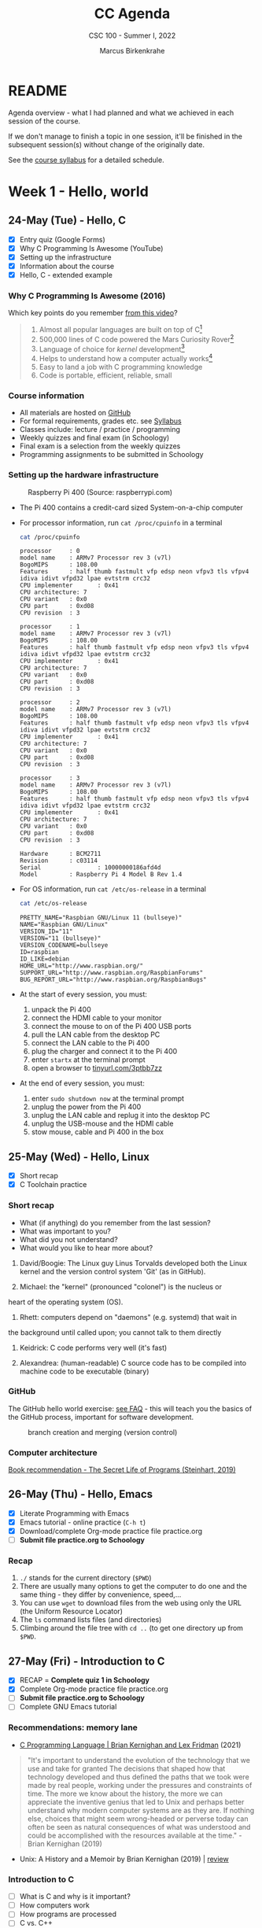 #+TITLE:CC Agenda
#+AUTHOR:Marcus Birkenkrahe
#+SUBTITLE: CSC 100 - Summer I, 2022
#+OPTIONS: toc:1
#+STARTUP: overview hideblocks
#+PROPERTY: header-args:C :main yes :includes <stdio.h>
* README

  Agenda overview - what I had planned and what we achieved in each
  session of the course.

  If we don't manage to finish a topic in one session, it'll be
  finished in the subsequent session(s) without change of the
  originally date.

  See the [[file:syllabus.org][course syllabus]] for a detailed schedule.

* Week 1 - Hello, world
** 24-May (Tue) - Hello, C

   - [X] Entry quiz (Google Forms)
   - [X] Why C Programming Is Awesome (YouTube)
   - [X] Setting up the infrastructure
   - [X] Information about the course
   - [X] Hello, C - extended example

*** Why C Programming Is Awesome (2016)

    Which key points do you remember [[https://www.youtube.com/watch?v=smGalmxPVYc][from this video]]?

    #+begin_quote Key points
    1) Almost all popular languages are built on top of C[fn:1]
    2) 500,000 lines of C code powered the Mars Curiosity Rover[fn:2]
    3) Language of choice for /kernel/ development[fn:3]
    4) Helps to understand how a computer actually works[fn:4]
    5) Easy to land a job with C programming knowledge
    6) Code is portable, efficient, reliable, small
    #+end_quote

*** Course information

    - All materials are hosted on [[https://github.com/birkenkrahe/cc101][GitHub]]
    - For formal requirements, grades etc. see [[https://github.com/birkenkrahe/cc101/blob/piHome/syllabus.org][Syllabus]]
    - Classes include: lecture / practice / programming
    - Weekly quizzes and final exam (in Schoology)
    - Final exam is a selection from the weekly quizzes
    - Programming assignments to be submitted in Schoology

*** Setting up the hardware infrastructure

    #+attr_html: :width 500px
    #+caption: Raspberry Pi 400 (Source: raspberrypi.com)
    [[./img/pi400.png]]

    - The Pi 400 contains a credit-card sized System-on-a-chip computer

    - For processor information, run ~cat /proc/cpuinfo~ in a terminal

      #+name: cpuinfo
      #+begin_src bash :results output
        cat /proc/cpuinfo
      #+end_src

      #+RESULTS: cpuinfo
      #+begin_example
      processor     : 0
      model name    : ARMv7 Processor rev 3 (v7l)
      BogoMIPS      : 108.00
      Features      : half thumb fastmult vfp edsp neon vfpv3 tls vfpv4 idiva idivt vfpd32 lpae evtstrm crc32
      CPU implementer       : 0x41
      CPU architecture: 7
      CPU variant   : 0x0
      CPU part      : 0xd08
      CPU revision  : 3

      processor     : 1
      model name    : ARMv7 Processor rev 3 (v7l)
      BogoMIPS      : 108.00
      Features      : half thumb fastmult vfp edsp neon vfpv3 tls vfpv4 idiva idivt vfpd32 lpae evtstrm crc32
      CPU implementer       : 0x41
      CPU architecture: 7
      CPU variant   : 0x0
      CPU part      : 0xd08
      CPU revision  : 3

      processor     : 2
      model name    : ARMv7 Processor rev 3 (v7l)
      BogoMIPS      : 108.00
      Features      : half thumb fastmult vfp edsp neon vfpv3 tls vfpv4 idiva idivt vfpd32 lpae evtstrm crc32
      CPU implementer       : 0x41
      CPU architecture: 7
      CPU variant   : 0x0
      CPU part      : 0xd08
      CPU revision  : 3

      processor     : 3
      model name    : ARMv7 Processor rev 3 (v7l)
      BogoMIPS      : 108.00
      Features      : half thumb fastmult vfp edsp neon vfpv3 tls vfpv4 idiva idivt vfpd32 lpae evtstrm crc32
      CPU implementer       : 0x41
      CPU architecture: 7
      CPU variant   : 0x0
      CPU part      : 0xd08
      CPU revision  : 3

      Hardware      : BCM2711
      Revision      : c03114
      Serial                : 10000000186afd4d
      Model         : Raspberry Pi 4 Model B Rev 1.4
      #+end_example

    - For OS information, run ~cat /etc/os-release~ in a terminal

      #+name: osinfo
      #+begin_src bash :results output
        cat /etc/os-release
      #+end_src

      #+RESULTS: osinfo
      #+begin_example
      PRETTY_NAME="Raspbian GNU/Linux 11 (bullseye)"
      NAME="Raspbian GNU/Linux"
      VERSION_ID="11"
      VERSION="11 (bullseye)"
      VERSION_CODENAME=bullseye
      ID=raspbian
      ID_LIKE=debian
      HOME_URL="http://www.raspbian.org/"
      SUPPORT_URL="http://www.raspbian.org/RaspbianForums"
      BUG_REPORT_URL="http://www.raspbian.org/RaspbianBugs"
      #+end_example

    - At the start of every session, you must:
      1) unpack the Pi 400
      2) connect the HDMI cable to your monitor
      3) connect the mouse to on of the Pi 400 USB ports
      4) pull the LAN cable from the desktop PC
      5) connect the LAN cable to the Pi 400
      6) plug the charger and connect it to the Pi 400
      7) enter ~startx~ at the terminal prompt
      8) open a browser to [[https://tinyurl.com/3ptbb7zz][tinyurl.com/3ptbb7zz]]

    - At the end of every session, you must:
      1) enter ~sudo shutdown now~ at the terminal prompt
      2) unplug the power from the Pi 400
      3) unplug the LAN cable and replug it into the desktop PC
      4) unplug the USB-mouse and the HDMI cable
      5) stow mouse, cable and Pi 400 in the box

** 25-May (Wed) - Hello, Linux

   - [X] Short recap
   - [X] C Toolchain practice

*** Short recap

    - What (if anything) do you remember from the last session?
    - What was important to you?
    - What did you not understand?
    - What would you like to hear more about?

    1) David/Boogie: The Linux guy Linus Torvalds developed both the
       Linux kernel and the version control system 'Git' (as in
       GitHub).

    2) Michael: the "kernel" (pronounced "colonel") is the nucleus or
    heart of the operating system (OS).

    3) Rhett: computers depend on "daemons" (e.g. systemd) that wait in
    the background until called upon; you cannot talk to them directly

    4) Keidrick: C code performs very well (it's fast)

    5) Alexandrea: (human-readable) C source code has to be compiled
       into machine code to be executable (binary)

*** GitHub

    The GitHub hello world exercise: [[https://github.com/birkenkrahe/org/blob/master/FAQ.org#completing-the-github-hello-world-exercise][see FAQ]] - this will teach you the
    basics of the GitHub process, important for software development.

    #+attr_html: :width 600px
    #+caption: branch creation and merging (version control)
    [[./img/github.png]]

*** Computer architecture

    [[https://nostarch.com/foundationsofcomp][Book recommendation - The Secret Life of Programs (Steinhart, 2019)]]

    #+attr_html: :width 300px
    [[./img/steinhart.png]]

** 26-May (Thu) - Hello, Emacs

   - [X] Literate Programming with Emacs
   - [X] Emacs tutorial - online practice (~C-h t~)
   - [X] Download/complete Org-mode practice file practice.org
   - [ ] *Submit file practice.org to Schoology*

*** Recap

    1) ~./~ stands for the current directory (~$PWD~)
    2) There are usually many options to get the computer to do one and
       the same thing - they differ by convenience, speed,...
    3) You can use ~wget~ to download files from the web using only the
       URL (the Uniform Resource Locator)
    4) The ~ls~ command lists files (and directories)
    5) Climbing around the file tree with ~cd ..~ (to get one directory
       up from ~$PWD~.

** 27-May (Fri) - Introduction to C

   - [X] RECAP = *Complete quiz 1 in Schoology*
   - [X] Complete Org-mode practice file practice.org
   - [ ] *Submit file practice.org to Schoology*
   - [ ] Complete GNU Emacs tutorial

*** Recommendations: memory lane

    - [[https://youtu.be/G1-wse8nsxY][C Programming Language | Brian Kernighan and Lex Fridman]] (2021)

      #+attr_html: :width 300px
      [[./img/kernighan.png]]
    
    #+begin_quote
    "It's important to understand the evolution of the technology that
    we use and take for granted The decisions that shaped how that
    technology developed and thus defined the paths that we took were
    made by real people, working under the pressures and constraints
    of time. The more we know about the history, the more we can
    appreciate the inventive genius that led to Unix and perhaps
    better understand why modern computer systems are as they are. If
    nothing else, choices that might seem wrong-headed or perverse
    today can often be seen as natural consequences of what was
    understood and could be accomplished with the resources available
    at the time." - Brian Kernighan (2019)
    #+end_quote    
    
    - Unix: A History and a Memoir by Brian Kernighan (2019) | [[http://www.observationalhazard.com/2019/11/book-review-unix-history-and-memoir-by.html][review]]

      #+attr_html: :width 200px
      [[./img/unix.jpg]]
    
*** Introduction to C

    - [ ] What is C and why is it important?
    - [ ] How computers work
    - [ ] How programs are processed
    - [ ] C vs. C++

* Week 2 - C Fundamentals / Flow control
** C Fundamentals

   - [ ] Commenting
   - [ ] Declaring and initializing variables
   - [ ] Input and output
   - [ ] Naming identifiers
   - [ ] Program layout
   - [ ] Org-mode practice file
   - [ ] *Program assignment 1*
   - [ ] *Submit files to Schoology*

* Week 3 - Iteration

* Week 4 - Management

* Week 5 - Applications

* Footnotes

[fn:1]Popular languages include: C++ (industry), C# (games), Java
(enterprise), Python (machine learning), PHP (web dev),
JavaScript (web dev), etc.

[fn:2]Another language that is popular in space is Lisp - see this
2022 podcast on robots and Mars missions, "LISP in space" -
incidentally, Lisp is what powers our IDE, GNU Emacs.

[fn:3]The /kernel/ is the core of an operating system, the software that
brings your computer to life. Kernel tasks include: booting (starting
up), managing processes, performance, and guarding the computer.

[fn:4]Mentioned are: memory allocation and management. C achieves this
e.g. by its use of /pointers/ which we will encounter in this course,
though more technical memory management techniques are out of our
reach.
